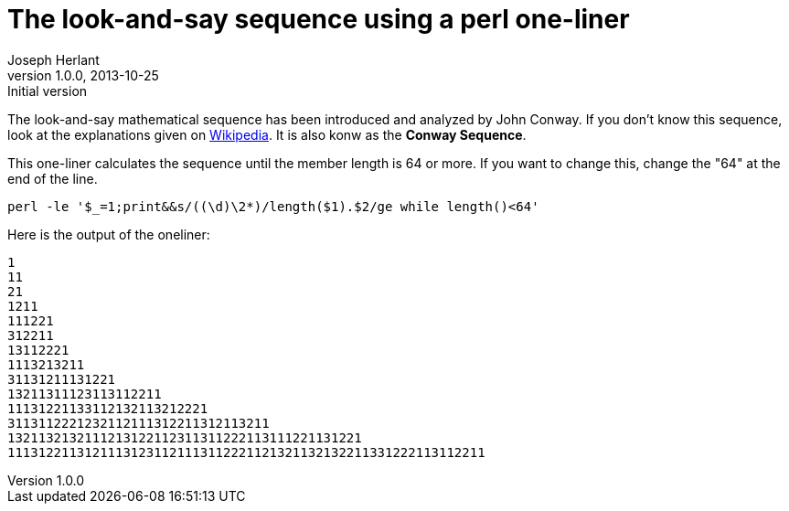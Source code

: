 The look-and-say sequence using a perl one-liner
================================================
Joseph Herlant
v1.0.0, 2013-10-25 : Initial version
:Author Initials: Joseph Herlant
:description: Displays the begining of the look-and-say sequence until the +
  line is more than 64 characters.
:keywords: perl, oneliner, John Conway

/////
Comments
/////

The look-and-say mathematical sequence has been introduced and analyzed by John
Conway. If you don't know this sequence, look at the explanations given on
https://en.wikipedia.org/wiki/Look-and-say_sequence[Wikipedia]. It is also konw
as the *Conway Sequence*.

This one-liner calculates the sequence until the member length is 64 or more. If
you want to change this, change the "64" at the end of the line.

[source, shell]
-----
perl -le '$_=1;print&&s/((\d)\2*)/length($1).$2/ge while length()<64'
-----

Here is the output of the oneliner:

-----
1
11
21
1211
111221
312211
13112221
1113213211
31131211131221
13211311123113112211
11131221133112132113212221
3113112221232112111312211312113211
1321132132111213122112311311222113111221131221
11131221131211131231121113112221121321132132211331222113112211
-----
